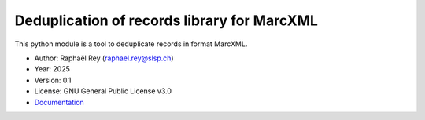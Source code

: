 **************************************************
Deduplication of records library for MarcXML |doc|
**************************************************

This python module is a tool to deduplicate records in format MarcXML.

* Author: Raphaël Rey (raphael.rey@slsp.ch)
* Year: 2025
* Version: 0.1
* License: GNU General Public License v3.0
* `Documentation <https://dedupmarcxml.readthedocs.io/en/latest/>`_

.. |doc| image:: https://readthedocs.org/projects/dedupmarcxml/badge/?version=latest
    :target: https://dedupmarcxml.readthedocs.io/en/latest/
    :alt: Documentation Status